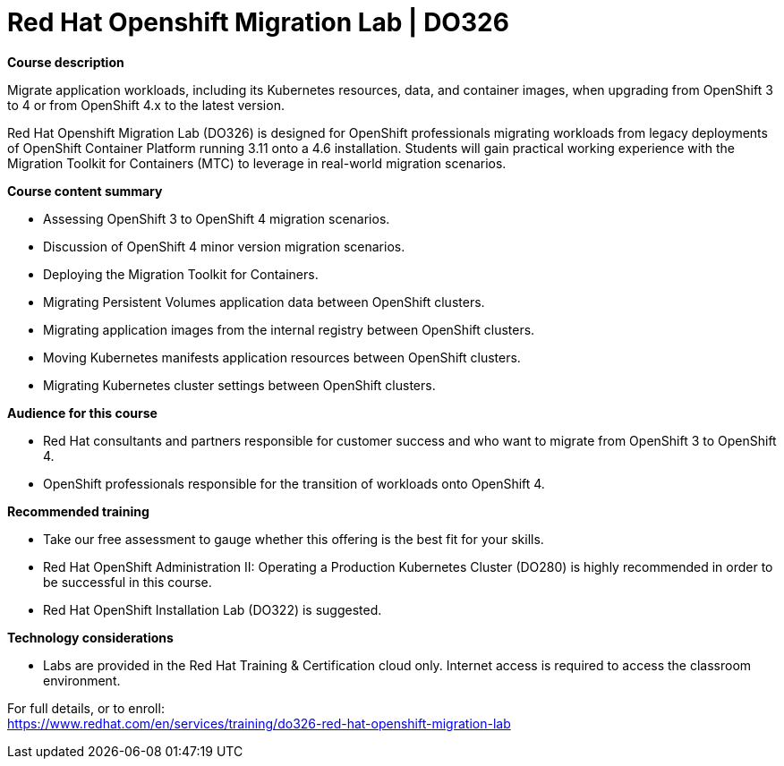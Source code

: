 = Red Hat Openshift Migration Lab | DO326

*Course description*

Migrate application workloads, including its Kubernetes resources, data, and container images, when upgrading from OpenShift 3 to 4 or from OpenShift 4.x to the latest version.

Red Hat Openshift Migration Lab (DO326) is designed for OpenShift professionals migrating workloads from legacy deployments of OpenShift Container Platform running 3.11 onto a 4.6 installation.  Students will gain practical working experience with the Migration Toolkit for Containers (MTC) to leverage in real-world migration scenarios.

*Course content summary*

* Assessing OpenShift 3 to OpenShift 4 migration scenarios.
* Discussion of OpenShift 4 minor version migration scenarios.
* Deploying the Migration Toolkit for Containers.
* Migrating Persistent Volumes application data between OpenShift clusters.
* Migrating application images from the internal registry between OpenShift clusters.
* Moving Kubernetes manifests application resources between OpenShift clusters.
* Migrating Kubernetes cluster settings between OpenShift clusters.

*Audience for this course*

* Red Hat consultants and partners responsible for customer success and who want to migrate from OpenShift 3 to OpenShift 4.
* OpenShift professionals responsible for the transition of workloads onto OpenShift 4.

*Recommended training*

* Take our free assessment to gauge whether this offering is the best fit for your skills.
* Red Hat OpenShift Administration II: Operating a Production Kubernetes Cluster (DO280) is highly recommended in order to be successful in this course.
* Red Hat OpenShift Installation Lab (DO322) is suggested.

*Technology considerations*

* Labs are provided in the Red Hat Training &amp; Certification cloud only. Internet access is required to access the classroom environment.


For full details, or to enroll: +
https://www.redhat.com/en/services/training/do326-red-hat-openshift-migration-lab
